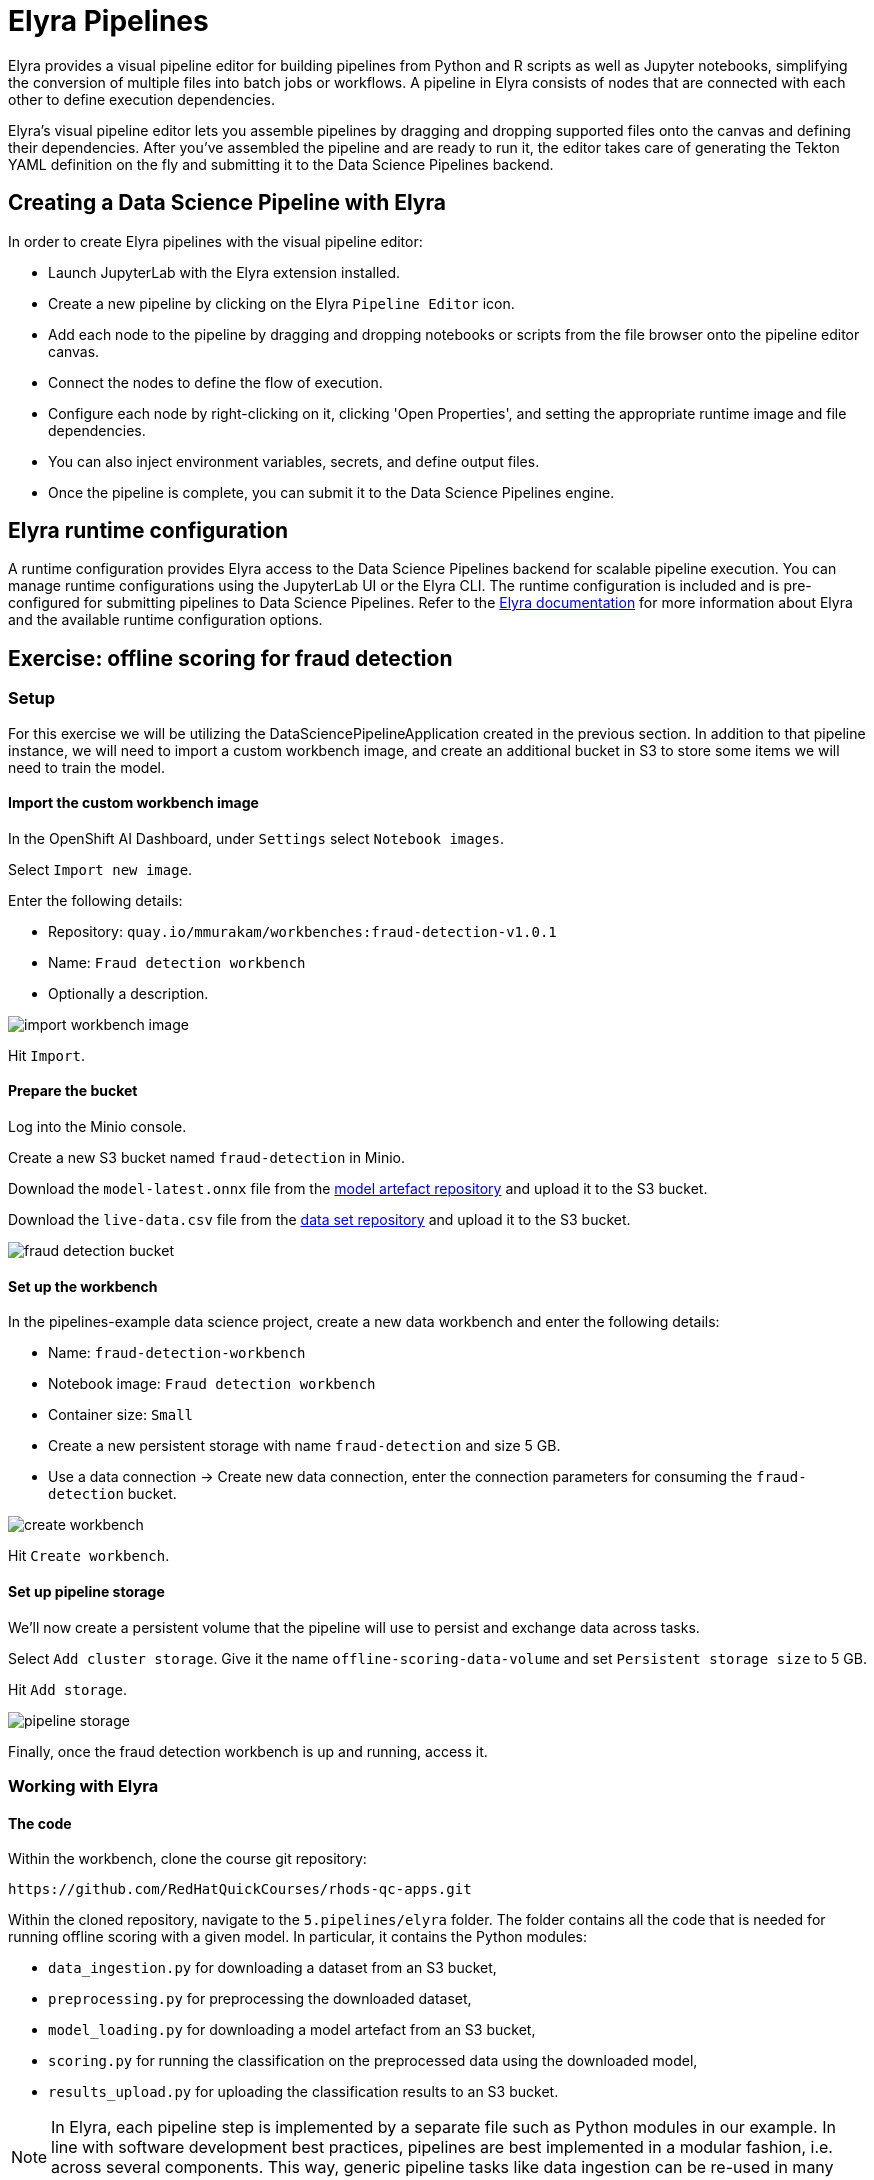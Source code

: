 = Elyra Pipelines

Elyra provides a visual pipeline editor for building pipelines from Python and R scripts as well as Jupyter notebooks, simplifying the conversion of multiple files into batch jobs or workflows. A pipeline in Elyra consists of nodes that are connected with each other to define execution dependencies.

Elyra's visual pipeline editor lets you assemble pipelines by dragging and dropping supported files onto the canvas and defining their dependencies. After you've assembled the pipeline and are ready to run it, the editor takes care of generating the Tekton YAML definition on the fly and submitting it to the Data Science Pipelines backend.

== Creating a Data Science Pipeline with Elyra

In order to create Elyra pipelines with the visual pipeline editor:

* Launch JupyterLab with the Elyra extension installed.
* Create a new pipeline by clicking on the Elyra `Pipeline Editor` icon.
* Add each node to the pipeline by dragging and dropping notebooks or scripts from the file browser onto the pipeline editor canvas.
* Connect the nodes to define the flow of execution.
* Configure each node by right-clicking on it, clicking 'Open Properties', and setting the appropriate runtime image and file dependencies.
* You can also inject environment variables, secrets, and define output files.
* Once the pipeline is complete, you can submit it to the Data Science Pipelines engine.

== Elyra runtime configuration

A runtime configuration provides Elyra access to the Data Science Pipelines backend for scalable pipeline execution. You can manage runtime configurations using the JupyterLab UI or the Elyra CLI. The runtime configuration is included and is pre-configured for submitting pipelines to Data Science Pipelines. Refer to the https://elyra.readthedocs.io/en/latest/user_guide/runtime-conf.html#kubeflow-pipelines-configuration-settings[Elyra documentation] for more information about Elyra and the available runtime configuration options.

== Exercise: offline scoring for fraud detection

=== Setup

For this exercise we will be utilizing the DataSciencePipelineApplication created in the previous section.  In addition to that pipeline instance, we will need to import a custom workbench image, and create an additional bucket in S3 to store some items we will need to train the model.

==== Import the custom workbench image

In the OpenShift AI Dashboard, under `Settings` select `Notebook images`.

Select `Import new image`.

Enter the following details:

* Repository: `quay.io/mmurakam/workbenches:fraud-detection-v1.0.1`
* Name: `Fraud detection workbench`
* Optionally a description.

image::import-workbench-image.png[]

Hit `Import`.

==== Prepare the bucket

Log into the Minio console.

Create a new S3 bucket named `fraud-detection` in Minio.

Download the `model-latest.onnx` file from the https://github.com/mamurak/os-mlops-artefacts/tree/fraud-detection-model-v0.1/models/fraud-detection[model artefact repository] and upload it to the S3 bucket.

Download the `live-data.csv` file from the https://github.com/mamurak/os-mlops-artefacts/tree/fraud-detection-data-v0.1/data/fraud-detection[data set repository] and upload it to the S3 bucket.

image::fraud-detection-bucket.png[]

==== Set up the workbench

In the pipelines-example data science project, create a new data workbench and enter the following details:

* Name: `fraud-detection-workbench`
* Notebook image: `Fraud detection workbench`
* Container size: `Small`
* Create a new persistent storage with name `fraud-detection` and size 5 GB.
* Use a data connection -> Create new data connection, enter the connection parameters for consuming the `fraud-detection` bucket.

image::create-workbench.png[]

Hit `Create workbench`.

==== Set up pipeline storage

We'll now create a persistent volume that the pipeline will use to persist and exchange data across tasks.

Select `Add cluster storage`. Give it the name `offline-scoring-data-volume` and set `Persistent storage size` to 5 GB.

Hit `Add storage`.

image::pipeline-storage.png[]

Finally, once the fraud detection workbench is up and running, access it.

=== Working with Elyra

==== The code

Within the workbench, clone the course git repository:
```
https://github.com/RedHatQuickCourses/rhods-qc-apps.git
```
Within the cloned repository, navigate to the `5.pipelines/elyra` folder. The folder contains all the code that is needed for running offline scoring with a given model. In particular, it contains the Python modules:

* `data_ingestion.py` for downloading a dataset from an S3 bucket,
* `preprocessing.py` for preprocessing the downloaded dataset,
* `model_loading.py` for downloading a model artefact from an S3 bucket,
* `scoring.py` for running the classification on the preprocessed data using the downloaded model,
* `results_upload.py` for uploading the classification results to an S3 bucket.

[NOTE]
====
In Elyra, each pipeline step is implemented by a separate file such as Python modules in our example. In line with software development best practices, pipelines are best implemented in a modular fashion, i.e. across several components. This way, generic pipeline tasks like data ingestion can be re-used in many different pipelines addressing different use cases.
====

Explore these Python modules to get an understanding of the workflow. A few points of note:

Three tasks (data ingestion, model loading, results upload) access the S3 backend. Instead of hardcoding the connection parameters into the pipeline code, these parameters are instead read from the environment at runtime:
```
s3_endpoint_url = environ.get('AWS_S3_ENDPOINT')
s3_access_key = environ.get('AWS_ACCESS_KEY_ID')
s3_secret_key = environ.get('AWS_SECRET_ACCESS_KEY')
s3_bucket_name = environ.get('AWS_S3_BUCKET')
```
This approach is in line with best practices of handling credentials and allows us to control which S3 buckets are consumed in a given runtime context without changing the code. Importantly, these parameters are stored in a data connection, which is mounted into workbenches and pipeline pods to expose their values to the pipeline tasks.

Three tasks (preprocessing, scoring, results upload) require access to files that were stored by previous tasks. This is not an issue if we execute the code within the same filesystem like in the workbench, but since each task is later executed within a separate container in Data Science Pipelines, we can't assume that the tasks automatically have access to each other's files. Note that the dataset and result files are stored and read within a given data folder (`/data`), while the model artifact is stored and read in the respective working directory. We will see later how Elyra is capable of handling data passing in these contexts.

==== Running the code interactively

The Python modules cover the offline scoring tasks end-to-end, so we can run the code in the workbench to perform all needed tasks interactively.

For this, open the `offline-scoring.ipynb` Jupyter notebook. This notebook references each of the Python modules, so once you execute the notebook cells, you're executing the individual tasks implemented in the modules. This is a great way to develop, test, and debug the code that the pipeline will execute.

[NOTE]
====
It's not recommended to rely on workbenches and Jupyter notebooks for production use cases. Implement your pipeline code in native Python modules and test it interactively in a notebook session. Applying the code in production requires stability, auditability, and reproducibility, which workbenches and Jupyter notebooks are not designed for.
====

==== Building the pipeline

Let's now use Elyra to package the code into a pipeline and submit it to the Data Science Pipelines backend in order to:

* rely on the pipeline scheduler to manage the pipeline execution without having to depend on my workbench session,
* keep track of the pipeline execution along with the previous executions,
* be able to control resource usage of individual pipeline tasks in a fine-grained manner.

Within the workbench, open the launcher by clicking on the blue plus button.

image::launcher.png[]

Click on the `Pipeline Editor` tile in the launcher menu. This opens up Elyra's visual pipeline editor. Use the visual pipeline editor to drag-and-drop files from the file browser onto the canvas area. These files then define the individual tasks of your pipeline.

The pipeline should start by ingesting the dataset that we want to classify, so drag the `data_ingestion.py` module onto the empty canvas.

image::pipeline-1.png[]

Next, the ingested data should be preprocessed, so drag the `preprocessing.py` module onto the canvas, right next to the `data_ingestion.py` module.

image::pipeline-2.png[]

We have now defined two tasks of the pipeline, but the order of processing is not defined yet. To instruct Elyra to start with data ingestion and perform preprocessing only after data ingestion has finished, connect the `Output Port` (right black dot of the task icon) of the `data_ingestion` task with the `Input Port` (left black dot of the task icon) of the `preprocessing` task by drawing a line between these ports (click, hold & draw, release).

image::pipeline-3.png[]

You should now see the two nodes connected through a solid line. We have now defined a simple pipeline with two tasks, which are executed sequentially, first data ingestion and then preprocessing.

[NOTE]
====
By visually defining pipeline tasks and connections, we can define _graphs_ spanning many nodes and interconnections. Elyra and Data Science Pipelines support the creation and execution of arbitrary _directed acyclic graphs_ (DAGs), i.e. graphs with a sequential order of nodes and without loops.
====

Now add the `scoring.py` and `results_upload.py` modules to the pipeline and connect them to form a straight 4-step pipeline.

image::pipeline-4.png[]

It looks like we have captured the end-to-end process of offline scoring from data ingestion to scoring and results upload, but there is one step missing. A closer look at the `scoring.py` module reveals that it requires not only the preprocessed data from the previous `preprocessing.py` step but also the model file, which is created by the `model_loading.py` module. So we have to ensure that model loading is executed before scoring. However, since model loading does not depend on data ingestion and preprocessing, we can have these tasks executed in parallel. To do this, add the `model_loading.py` onto the canvas and connect its `Output Port` with the `Input Port` of `scoring.py`.

image:pipeline-5.png[]

We have now created the final graph representation of the offline scoring pipeline using the five available modules. With this we have fully defined the full pipeline code and its order of execution. 

==== Configuring the pipeline

Before we can submit our pipeline, we have to configure the pipeline to specify:

* the set of dependencies for each step, i.e. the corresponding runtime images,
* how data is passed between the steps,
* how the S3 credentials are exposed as environment variables during runtime,
* and, optionally, the available compute resources per step.

Corresponding to our custom workbench image, there is a custom pipeline runtime image containing the same libraries, which we will use throughout the pipeline tasks.

[NOTE]
====
For every custom workbench image, we recommend building a corresponding pipeline runtime image to ensure consistency between interactive and pipeline-based code execution.
====

Before we can use a custom runtime image in our pipeline, we have to add it to the Elyra runtime image library. To do this, open the `Runtime Images` menu from the left toolbar.

Select `Create new runtime image` via the plus sign in the top portion of the menu.

image::runtime-images.png[]

Fill out the required values:

* display name: `fraud detection runtime`
* image name: `quay.io/mmurakam/runtimes:fraud-detection-v0.2.0`

image::runtime-image-2.png[]

Hit `Save & Close`.

Let's now set this runtime image in our pipeline. To do this, open the pipeline settings in the Elyra pipeline editor via `Open Panel` in the top right corner of the editor.

image::pipeline-config-1.png[]

You can now see the `PIPELINE PROPERTIES` tab of the settings menu. Here you can configure the default settings that are applied on all pipeline tasks.

Scroll down to `Generic Node Defaults` and click on the drop down menu of `Runtime Image`. Select the `fraud detection runtime` that we just defined.

We can use the `Kubernetes Secrets` setting to expose our data connection parameters to the pipeline tasks as environment variables. For each of the data connection parameters, add an entry to `Kubernetes Secrets` with the following values:

* `Environment Variable`: the parameter name,
* `Secret Name`: `aws-connection-fraud-detection` (the name of the Kubernetes secret belonging to the data connection),
* `Secret Key`: the parameter name.

Ensure there is an entry for each of the parameters:

* `AWS_ACCESS_KEY_ID`
* `AWS_SECRET_ACCESS_KEY`
* `AWS_S3_ENDPOINT`
* `AWS_S3_BUCKET`

image::pipeline-config-3.png[]

[NOTE]
====
The AWS default region is another parameter in the data connection, which is used for AWS S3-based connections. In case of self-managed S3 backends such as Minio or OpenShift Data Foundation, this parameter can be safely ignored.
====

[NOTE]
====
For simplicity, we have just defined a single runtime image and set of environment variables that are reused in each pipeline task. To optimize pipeline task behavior and control access to credentials, we recommend configuring these settings on a node basis.
====

Let's now set up data passing between the pipeline steps, in particular the model artifact and the dataset.

Click on the `model_loading.py` node. If you're still in the configuration menu, you should now see the `NODE PROPERTIES` tab. If not, right-click on the node and select `Open Properties`.

image::pipeline-config-4.png[]

You can now view and edit the node-specific settings for the selected node. Under `Runtime Image` and `Kubernetes Secret`, you can see that the global pipeline settings are used by default. 

In the `Outputs` section, you can declare one or more _output files_. These output files are created by this pipeline task and are made available to all subsequent tasks.

[NOTE]
====
By default, all files within a containerized task are removed after its execution, so declaring files explicitly as output files is one way to ensure that they can be reused in downstream tasks.
====

`Add` the file `model.onnx` as an output file. This ensures that the downloaded model artifact is available to the `scoring.py` task.

image::pipeline-config-5.png[]

Let's now enable passing the dataset and results between the pipeline tasks. For this, open the node properties of the `data_ingestion.py` node. Instead of declaring the downloaded data file as an output file, we'll pass it through a mounted volume.

[NOTE]
====
Output files are uploaded by Elyra to the corresponding S3 bucket of the respective pipeline run. This is useful for tracking the intermediate results and artifacts produced within the pipeline.

If a task generates a large number of volume of data that need to be passed, network traffic and storage capacity for the intermediate results may become an issue. In this case, it is recommended to pass the data through mounted volumes, which prevents sending these files to the S3 backend.
====

Scroll down to `Data Volumes` and select `Add`.

In the `Mount Path` field enter `/data`, which is where our pipeline tasks are storing and reading the data and results files. 

In the `Persistent Volume Claim Name` field enter `offline-scoring-data-volume`, which refers to the cluster storage that we created earlier for this pipeline.

image::pipeline-config-6.png[]

Add this data volume entry to the nodes `preprocessing.py`, `scoring.py`, and `results_upload.py`.

[NOTE]
====
We could have declared the data volume as a global pipeline property for simplicity. However, this would have prevented parallel execution of model loading and data ingestion/preprocessing since data volumes can only be used by single tasks by default.
====

Finally, rename the pipeline file to `offline-scoring.pipeline` and hit `Save Pipeline` in the top toolbar.

image::pipeline-config-7.png[]

==== Running the pipeline

We have now fully created and configured the pipeline, so let's now see it in action!

In the visual editor, click on the Play icon (`Run Pipeline`). Leave the default values and hit `OK`.


[WARNING]
====
If you configure the pipeline server after you have created a workbench and specified a notebook image within the workbench, you will not be able to execute the pipeline, even after restarting the notebook.

To solve this problem:

1. Stop the running notebook.
2. Edit the workbench to make a small modification.
For example, add a new dummy environment variable, or delete an existing unnecessary environment variable.
Save your changes.
3. Restart the notebook.
4. In the left sidebar of JupyterLab, click Runtimes.
5. Confirm that the default Data Science Pipelines runtime is selected.
====

Elyra is now converting your pipeline definition into a Tekton YAML representation and sending it to the Data Science Pipelines backend. After a few second you should see confirmation that the pipeline has been successfully submitted.

image::pipeline-submit.png[]

To monitor the pipeline's execution, you can click on the `Run Details` link, which takes you to the pipeline run view within the RHOAI dashboard. Here you can track in real-time how each pipeline task is processed and whether it fails or resolves successfully.

image::pipeline-run.png[]

To confirm that the pipeline has indeed produced fraud detection scoring results, view the content of the `fraud-detection` bucket. You should now see a new CSV file containing the predicted result of each transaction within the used dataset.

image::fraud-detection-bucket-2.png[]

If you head back to the `Runs` overview in the RHOAI dashboard, you can see the history of all ongoing and previous pipeline executions and compare their run durations and status.

image::pipeline-runs.png[]

In the `Scheduled` tab you're able to schedule runs of the offline scoring pipeline according to a predefined schedule such as daily or according to a Cron statement.

image::pipeline-scheduled.png[]


[WARNING]
====
Pipeline versioning is not fully implemented yet.
If you change an Elyra pipeline that you have already submitted before, the initial version might get executed.

To ensure that your latest changes are executed, you have two options:

* Delete the pipeline through the dashboard before running the pipeline again.
* When you run the pipeline, define a new name for the new pipeline version (e.g `my-pipeline-1`, `my-pipeline-2`).
====

==== Tracking the pipeline artifacts

Let's finally peek behind the scenes and inspect the S3 bucket that Elyra and Data Science Pipelines use to store the pipeline artifacts.

View the contents of the `fraud-detection-pipelines` bucket, which we referenced through the `pipelines` data connection. You can see three types of folders:

* `pipelines`: A folder used by Data Science Pipelines to store all pipeline definitions in Tekton YAML format.
* `artifacts`: A folder used by Data Science Pipelines to store the metadata of each pipeline task for each pipeline run.
* One folder for each pipeline run with name `[pipeline-name]-[timestamp]`. These folders are managed by Elyra and contain all file dependencies, log files, and output files of each task.

[NOTE]
====
If you need to troubleshoot a pipeline, the log files within the Elyra bucket are the best place to check any code-related issues. Other places are the Tekton run and pod events logs, which reveal integration or infrastructure-related problems.
====

image::pipelines-bucket.png[]

image::pipeline-artifacts.png[]

Now that we have seen how to work with Data Science Pipelines through Elyra, let's take a closer look at the Kubeflow Pipelines SDK.

